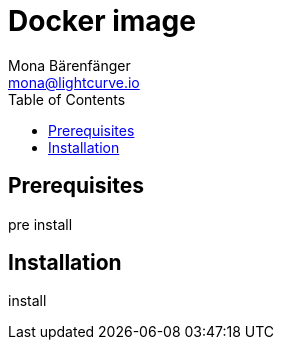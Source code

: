 = Docker image
Mona Bärenfänger <mona@lightcurve.io>
:description: Describes all necessary steps and requirements to install Lisk Service with Docker.
:toc:
:page-next: /lisk-service/configuration.html
:page-next-title: Configuration

== Prerequisites

pre install

== Installation

install
